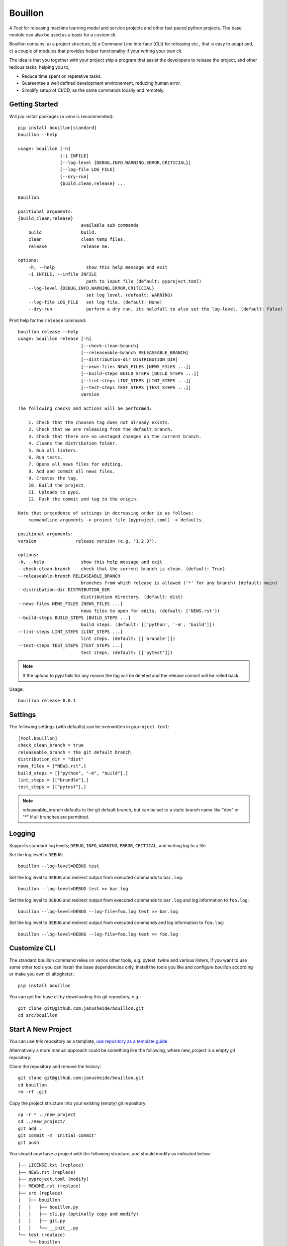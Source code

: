 ..  Copyright (c) 2020, Janus Heide.
..  All rights reserved.
..
.. Distributed under the "BSD 3-Clause License", see LICENSE.rst.

Bouillon
========

.. image:: https://github.com/janusheide/bouillon/actions/workflows/unittests.yml/badge.svg
    :target: https://github.com/janusheide/bouillon/actions/workflows/unittests.yml
    :alt: Unit tests

.. image:: https://img.shields.io/pypi/pyversions/bouillon
   :alt: PyPI - Python Version

.. image:: https://img.shields.io/librariesio/github/janusheide/bouillon
   :alt: Libraries.io dependency status for GitHub repo

A Tool for releasing machine learning model and service projects and other fast
paced python projects. The base module can also be used as a basis for a custom
cli.

Bouillon contains; a) a project structure, b) a Command Line Interface (CLI)
for releasing etc., that is easy to adapt and, c) a couple of modules that
provides helper functionality if your writing your own cli.

The idea is that you together with your project ship a program that assist the
developers to release the project, and other tedious tasks, helping you to;

* Reduce time spent on repetetive tasks.
* Guareentee a well defined development environement, reducing human error.
* Simplify setup of CI/CD, as the same commands locally and remotely.


Getting Started
---------------

Will pip install packages (a venv is recommended)::

    pip install bouillon[standard]
    bouillon --help

    usage: bouillon [-h]
                    [-i INFILE]
                    [--log-level {DEBUG,INFO,WARNING,ERROR,CRITICIAL}]
                    [--log-file LOG_FILE]
                    [--dry-run]
                    {build,clean,release} ...

    Bouillon

    positional arguments:
    {build,clean,release}
                            available sub commands
        build               build.
        clean               clean temp files.
        release             release me.

    options:
        -h, --help            show this help message and exit
        -i INFILE, --infile INFILE
                              path to input file (default: pyproject.toml)
        --log-level {DEBUG,INFO,WARNING,ERROR,CRITICIAL}
                              set log level. (default: WARNING)
        --log-file LOG_FILE   set log file. (default: None)
        --dry-run             perform a dry run, its helpfull to also set the log-level. (default: False)


Print help for the ``release`` command::

    bouillon release --help
    usage: bouillon release [-h]
                            [--check-clean-branch]
                            [--releaseable-branch RELEASEABLE_BRANCH]
                            [--distribution-dir DISTRIBUTION_DIR]
                            [--news-files NEWS_FILES [NEWS_FILES ...]]
                            [--build-steps BUILD_STEPS [BUILD_STEPS ...]]
                            [--lint-steps LINT_STEPS [LINT_STEPS ...]]
                            [--test-steps TEST_STEPS [TEST_STEPS ...]]
                            version

    The following checks and actions will be performed:

        1. Check that the choosen tag does not already exists.
        2. Check that we are releasing from the default_branch.
        3. Check that there are no unstaged changes on the current branch.
        4. Cleans the distribution folder.
        5. Run all linters.
        6. Run tests.
        7. Opens all news files for editing.
        8. Add and commit all news files.
        9. Creates the tag.
        10. Build the project.
        11. Uploads to pypi.
        12. Push the commit and tag to the origin.

    Note that precedence of settings in decreasing order is as follows:
        commandline arguments -> project file (pyproject.toml) -> defaults.

    positional arguments:
    version               release version (e.g. '1.2.3').

    options:
    -h, --help              show this help message and exit
    --check-clean-branch    check that the current branch is clean. (default: True)
    --releaseable-branch RELEASEABLE_BRANCH
                            branches from which release is allowed ('*' for any branch) (default: main)
    --distribution-dir DISTRIBUTION_DIR
                            distribution directory. (default: dist)
    --news-files NEWS_FILES [NEWS_FILES ...]
                            news files to open for edits. (default: ['NEWS.rst'])
    --build-steps BUILD_STEPS [BUILD_STEPS ...]
                            build steps. (default: [['python', '-m', 'build']])
    --lint-steps LINT_STEPS [LINT_STEPS ...]
                            lint steps. (default: [['brundle']])
    --test-steps TEST_STEPS [TEST_STEPS ...]
                            test steps. (default: [['pytest']])


.. note::

    If the upload to pypi fails for any reason the tag will be deleted and the
    release commit will be rolled back.

Usage::

    bouillon release 0.0.1


Settings
--------

The following settings (with defaults) can be overwritten in ``pyproject.toml``::

    [tool.bouillon]
    check_clean_branch = true
    releaseable_branch = the git default branch
    distribution_dir = "dist"
    news_files = ["NEWS.rst",]
    build_steps = [["python", "-m", "build"],]
    lint_steps = [["brundle"],]
    test_steps = [["pytest"],]


.. note::

    releaseable_branch defaults to the git default branch, but can be set to a
    static branch name like "dev" or "*" if all branches are permitted.


Logging
-------

Supports standard log levels; ``DEBUG``, ``INFO``, ``WARNING``, ``ERROR``, ``CRITICAL``, and writing
log to a file.

Set the log level to ``DEBUG``::

    bouillon --log-level=DEBUG test

Set the log level to ``DEBUG`` and redirect output from executed commands to
``bar.log``::

    bouillon --log-level=DEBUG test >> bar.log

Set the log level to ``DEBUG`` and redirect output from executed commands to
``bar.log`` and log information to ``foo.log``::

    bouillon --log-level=DEBUG --log-file=foo.log test >> bar.log

Set the log level to ``DEBUG`` and redirect output from executed commands and
log information to ``foo.log``::

    bouillon --log-level=DEBUG --log-file=foo.log test >> foo.log


Customize CLI
-------------

The standard bouillon command relies on varios other tools, e.g. pytest, twine
and various linters, if you want to use some other tools you can install the
base dependencies only, install the tools you like and configure bouillon
according or make you own cli altogheter.::

    pip install bouillon

You can get the base cli by downloading this git repository, e.g.::

    git clone git@github.com:janusheide/bouillon.git
    cd src/bouillon


Start A New Project
-------------------

You can use *this* repository as a template, `use repository as a template guide. <https://help.github.com/en/github/creating-cloning-and-archiving-repositories/creating-a-repository-from-a-template>`__


Alternatively a more manual approach could be something like the following,
where new_project is a empty git repository.

Clone the repository and remove the history::

    git clone git@github.com:janusheide/bouillon.git
    cd bouillon
    rm -rf .git

Copy the project structure into your existing (empty) git repository::

    cp -r * ../new_project
    cd ../new_project/
    git add .
    git commit -m 'Initial commit'
    git push


You should now have a project with the following structure, and should modify
as indicated below::

    ├── LICENSE.txt (replace)
    ├── NEWS.rst (replace)
    ├── pyproject.toml (modify)
    ├── README.rst (replace)
    ├── src (replace)
    │   ├── bouillon
    │   │   ├── bouillon.py
    │   │   ├── cli.py (optinally copy and modify)
    │   │   ├── git.py
    │   │   └── __init__.py
    └── test (replace)
        └── bouillon
            ├── test_bouillon.py
            ├── test_cli.py
            └── test_git.py

At some point it might be convenient to fork *this* repository, make any changes
you need and use that as your template repository.


Goals
-----

The primary use is intended for, but not limited to, projects with frequently
releases, e.g. ML models and services.
The goal is to make it quick and easy to set up a new project with the basic
testing and releasing functionality.

User Friendliness
.................

* Make the life of the user easier.
* Use plain Python and modules that many are familiar with.
* Quick and easy to setup and run repetitive tasks.
* All tasks should be equally easy to rin locally as in a CI/CD environement.

Reproducibility
................

* Results and builds should be easy to reproduce.
* All dependencies must be hard (versioned).
* The main branch should always be green.

Simplicity
..........

* Simplicity over features.
* Components should be easy to replace.

Automation
..........

* Reduce maintenance, repetitive tasks, and human errors.
* Easy to upgrade dependencies.
* Use merge policies and triggered and scheduled events.
